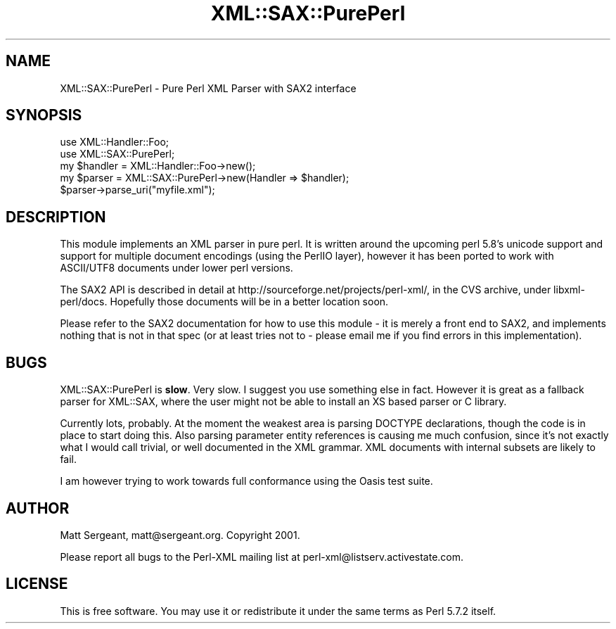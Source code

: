 .\" -*- mode: troff; coding: utf-8 -*-
.\" Automatically generated by Pod::Man 5.01 (Pod::Simple 3.43)
.\"
.\" Standard preamble:
.\" ========================================================================
.de Sp \" Vertical space (when we can't use .PP)
.if t .sp .5v
.if n .sp
..
.de Vb \" Begin verbatim text
.ft CW
.nf
.ne \\$1
..
.de Ve \" End verbatim text
.ft R
.fi
..
.\" \*(C` and \*(C' are quotes in nroff, nothing in troff, for use with C<>.
.ie n \{\
.    ds C` ""
.    ds C' ""
'br\}
.el\{\
.    ds C`
.    ds C'
'br\}
.\"
.\" Escape single quotes in literal strings from groff's Unicode transform.
.ie \n(.g .ds Aq \(aq
.el       .ds Aq '
.\"
.\" If the F register is >0, we'll generate index entries on stderr for
.\" titles (.TH), headers (.SH), subsections (.SS), items (.Ip), and index
.\" entries marked with X<> in POD.  Of course, you'll have to process the
.\" output yourself in some meaningful fashion.
.\"
.\" Avoid warning from groff about undefined register 'F'.
.de IX
..
.nr rF 0
.if \n(.g .if rF .nr rF 1
.if (\n(rF:(\n(.g==0)) \{\
.    if \nF \{\
.        de IX
.        tm Index:\\$1\t\\n%\t"\\$2"
..
.        if !\nF==2 \{\
.            nr % 0
.            nr F 2
.        \}
.    \}
.\}
.rr rF
.\" ========================================================================
.\"
.IX Title "XML::SAX::PurePerl 3"
.TH XML::SAX::PurePerl 3 2019-06-14 "perl v5.38.2" "User Contributed Perl Documentation"
.\" For nroff, turn off justification.  Always turn off hyphenation; it makes
.\" way too many mistakes in technical documents.
.if n .ad l
.nh
.SH NAME
XML::SAX::PurePerl \- Pure Perl XML Parser with SAX2 interface
.SH SYNOPSIS
.IX Header "SYNOPSIS"
.Vb 5
\&  use XML::Handler::Foo;
\&  use XML::SAX::PurePerl;
\&  my $handler = XML::Handler::Foo\->new();
\&  my $parser = XML::SAX::PurePerl\->new(Handler => $handler);
\&  $parser\->parse_uri("myfile.xml");
.Ve
.SH DESCRIPTION
.IX Header "DESCRIPTION"
This module implements an XML parser in pure perl. It is written around the
upcoming perl 5.8's unicode support and support for multiple document 
encodings (using the PerlIO layer), however it has been ported to work with
ASCII/UTF8 documents under lower perl versions.
.PP
The SAX2 API is described in detail at http://sourceforge.net/projects/perl\-xml/, in
the CVS archive, under libxml\-perl/docs. Hopefully those documents will be in a
better location soon.
.PP
Please refer to the SAX2 documentation for how to use this module \- it is merely a
front end to SAX2, and implements nothing that is not in that spec (or at least tries
not to \- please email me if you find errors in this implementation).
.SH BUGS
.IX Header "BUGS"
XML::SAX::PurePerl is \fBslow\fR. Very slow. I suggest you use something else
in fact. However it is great as a fallback parser for XML::SAX, where the
user might not be able to install an XS based parser or C library.
.PP
Currently lots, probably. At the moment the weakest area is parsing DOCTYPE declarations,
though the code is in place to start doing this. Also parsing parameter entity
references is causing me much confusion, since it's not exactly what I would call
trivial, or well documented in the XML grammar. XML documents with internal subsets
are likely to fail.
.PP
I am however trying to work towards full conformance using the Oasis test suite.
.SH AUTHOR
.IX Header "AUTHOR"
Matt Sergeant, matt@sergeant.org. Copyright 2001.
.PP
Please report all bugs to the Perl-XML mailing list at perl\-xml@listserv.activestate.com.
.SH LICENSE
.IX Header "LICENSE"
This is free software. You may use it or redistribute it under the same terms as
Perl 5.7.2 itself.
